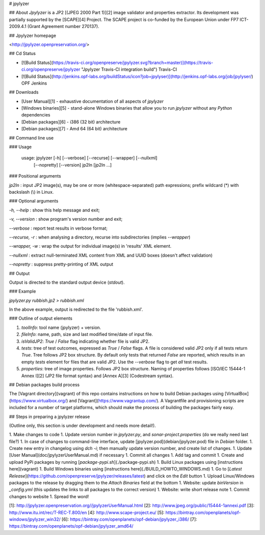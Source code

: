 # jpylyzer

## About
*Jpylyzer* is a JP2 [(JPEG 2000 Part 1)][2] image validator and properties extractor. Its development was partially supported by the [SCAPE][4] Project. The SCAPE project is co-funded by the European Union under FP7 ICT-2009.4.1 (Grant Agreement number 270137).

## Jpylyzer homepage

<http://jpylyzer.openpreservation.org/>


## Cd Status

- [![Build Status](https://travis-ci.org/openpreserve/jpylyzer.svg?branch=master)](https://travis-ci.org/openpreserve/jpylyzer "Jpylyzer Travis-CI integration build") Travis-CI

- [![Build Status](http://jenkins.opf-labs.org/buildStatus/icon?job=jpylyser)](http://jenkins.opf-labs.org/job/jpylyser/) OPF Jenkins

## Downloads

* [User Manual][1] - exhaustive documentation of all aspects of *jpylyzer*
* [Windows binaries][5] - stand-alone Windows binaries that allow you to run *jpylyzer* without any *Python* dependencies
* [Debian packages][6] - i386 (32 bit) architecture
* [Debian packages][7] - Amd 64 (64 bit) architecture


## Command line use

### Usage

    usage: jpylyzer [-h] [--verbose] [--recurse] [--wrapper] [--nullxml]
                       [--nopretty] [--version] jp2In [jp2In ...]

### Positional arguments

`jp2In` : input JP2 image(s), may be one or more (whitespace-separated) path expressions; prefix wildcard (\*) with backslash (\\) in Linux.

### Optional arguments

`-h, --help` : show this help message and exit;

`-v, --version` : show program's version number and exit;

`--verbose` : report test results in verbose format;

`--recurse, -r` : when analysing a directory, recurse into subdirectories (implies `--wrapper`)

`--wrapper, -w` : wrap the output for individual image(s) in 'results' XML element.

`--nullxml` : extract null-terminated XML content from XML and UUID boxes (doesn't affect validation)

`--nopretty` : suppress pretty-printing of XML output

## Output 

Output is directed to the standard output device (*stdout*).

### Example

`jpylyzer.py rubbish.jp2 > rubbish.xml`

In the above example, output is redirected to the file 'rubbish.xml'.


### Outline of output elements

1. *toolInfo*: tool name (jpylyzer) + version.
2. *fileInfo*: name, path, size and last modified time/date of input file.
3. *isValidJP2*: *True* / *False* flag indicating whether file is valid JP2.
4. *tests*: tree of test outcomes, expressed as *True* / *False* flags.
   A file is considered valid JP2 only if all tests return *True*. Tree follows JP2 box structure. By default only tests that returned *False* are reported, which results in an empty *tests*  element for files that are valid JP2. Use the  `--verbose` flag to get *all* test results.
5. *properties*: tree of image properties. Follows JP2 box structure. Naming of properties follows [ISO/IEC 15444-1 Annex I][2] (JP2 file format syntax) and [Annex A][3] (Codestream syntax).

## Debian packages build process

The [Vagrant directory](vagrant) of this repo contains instructions on how to build Debian packages using [VirtualBox](https://www.virtualbox.org/) and [Vagrant](https://www.vagrantup.com/). A Vagrantfile and provisioning scripts are included for a number of target platforms, which should make the process of building the packages fairly easy.

## Steps in preparing a jpylyzer release

(Outline only, this section is under development and needs more detail!).

1. Make changes to code
1. Update version number in *jpylyzer.py*, and *sonar-project.properties* (do we really need last file?)
1. In case of changes to command-line interface, update [jpylyzer.pod](debian/jpylyzer.pod) file in *Debian* folder.
1. Create new entry in changelog using `dch -i`; then manually update version number, and create list of changes.
1. Update [User Manual](doc/jpylyzerUserManual.md) if necessary
1. Commit all changes
1. Add tag and commit
1. Create and upload PyPi packages by running [`package-pypi.sh`](./package-pypi.sh) 
1. Build Linux packages using [instructions here](vagrant)
1. Build Windows binaries using [instructions here](./BUILD_HOWTO_WINDOWS.md)
1. Go to [*Latest Release*](https://github.com/openpreserve/jpylyzer/releases/latest) and click on the *Edit* button
1. Upload Linux/Windows packages to the release by dragging them to the *Attach Binaries* field at the bottom
1. Website: update *binVersion* in *_config.yml* (this updates the links to all packages to the correct version)
1. Website: write short release note
1. Commit changes to website
1. Spread the word!

[1]: http://jpylyzer.openpreservation.org//jpylyzerUserManual.html
[2]: http://www.jpeg.org/public/15444-1annexi.pdf
[3]: http://www.itu.int/rec/T-REC-T.800/en
[4]: http://www.scape-project.eu/
[5]: https://bintray.com/openplanets/opf-windows/jpylyzer_win32/
[6]: https://bintray.com/openplanets/opf-debian/jpylyzer_i386/
[7]: https://bintray.com/openplanets/opf-debian/jpylyzer_amd64/


